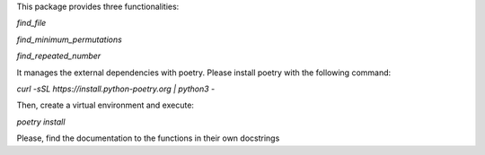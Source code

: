 This package provides three functionalities:

*find_file*

*find_minimum_permutations*

*find_repeated_number*

It manages the external dependencies with poetry. Please install poetry with
the following command:

*curl -sSL https://install.python-poetry.org | python3 -*

Then, create a virtual environment and execute:

*poetry install*

Please, find the documentation to the functions in their own docstrings

